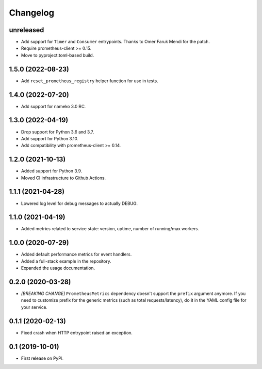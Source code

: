 
Changelog
=========

unreleased
----------

* Add support for ``Timer`` and ``Consumer`` entrypoints. Thanks to
  Omer Faruk Mendi for the patch.
* Require prometheus-client >= 0.15.
* Move to pyproject.toml-based build.

1.5.0 (2022-08-23)
------------------

* Add ``reset_prometheus_registry`` helper function for use in tests.

1.4.0 (2022-07-20)
------------------

* Add support for nameko 3.0 RC.

1.3.0 (2022-04-19)
------------------

* Drop support for Python 3.6 and 3.7.
* Add support for Python 3.10.
* Add compatibility with prometheus-client >= 0.14.

1.2.0 (2021-10-13)
------------------

* Added support for Python 3.9.
* Moved CI infrastructure to Github Actions.

1.1.1 (2021-04-28)
------------------

* Lowered log level for debug messages to actually DEBUG.

1.1.0 (2021-04-19)
------------------

* Added metrics related to service state: version, uptime, number of
  running/max workers.

1.0.0 (2020-07-29)
------------------

* Added default performance metrics for event handlers.
* Added a full-stack example in the repository.
* Expanded the usage documentation.

0.2.0 (2020-03-28)
------------------

* *[BREAKING CHANGE]* ``PrometheusMetrics`` dependency doesn't support the
  ``prefix`` argument anymore. If you need to customize prefix for the generic
  metrics (such as total requests/latency), do it in the YAML config file
  for your service.

0.1.1 (2020-02-13)
------------------

* Fixed crash when HTTP entrypoint raised an exception.

0.1 (2019-10-01)
----------------

* First release on PyPI.
